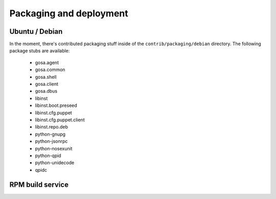 .. _packaging:

Packaging and deployment
************************

Ubuntu / Debian
===============

In the moment, there's contributed packaging stuff inside of the ``contrib/packaging/debian``
directory. The following package stubs are available:

 * gosa.agent
 * gosa.common
 * gosa.shell
 * gosa.client
 * gosa.dbus
 * libinst
 * libinst.boot.preseed
 * libinst.cfg.puppet
 * libinst.cfg.puppet.client
 * libinst.repo.deb
 * python-gnupg
 * python-jsonrpc
 * python-nosexunit
 * python-qpid
 * python-unidecode
 * qpidc

.. requirement::
   :status: todo
        
   Describe how to build the debian packages.


RPM build service
=================

.. requirement::
   :status: todo
        
   Find a way to build the stuff for various RPM based distributions.
